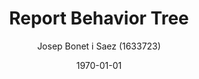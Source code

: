 #+TITLE: Report Behavior Tree
#+AUTHOR: Josep Bonet i Saez (1633723)
#+DATE: \today
#+STARTUP: indent
#+LATEX_HEADER: \usepackage{float}
#+LATEX_HEADER: \usepackage{geometry}
#+LATEX_HEADER: \usepackage{parskip}
#+LATEX_HEADER: \geometry{a4paper}


